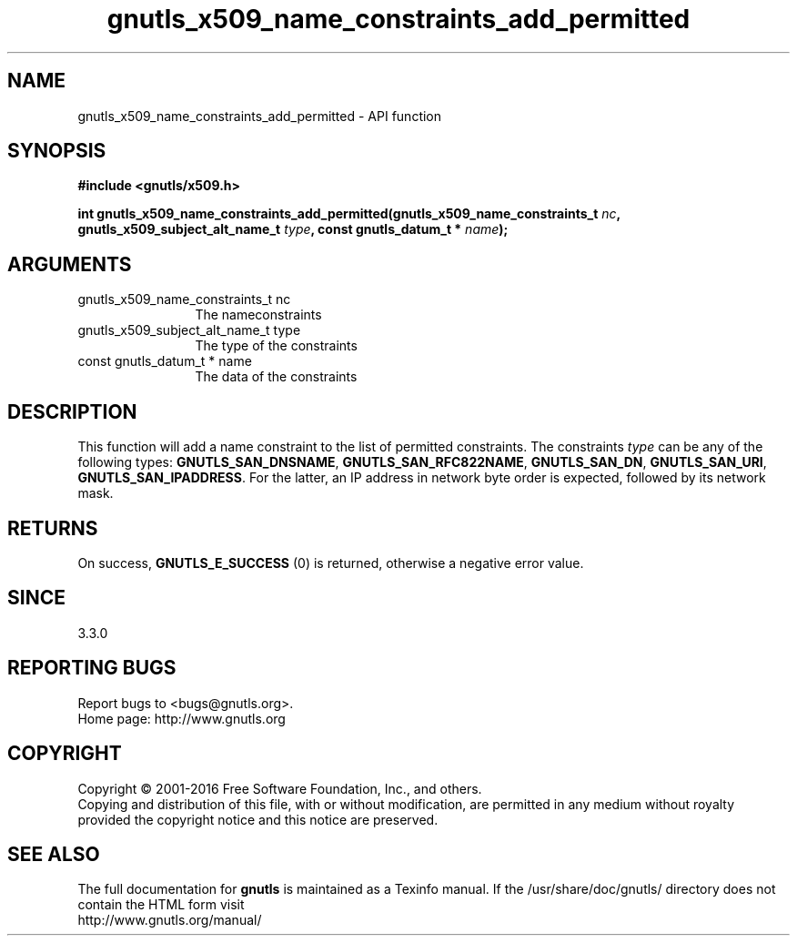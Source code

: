 .\" DO NOT MODIFY THIS FILE!  It was generated by gdoc.
.TH "gnutls_x509_name_constraints_add_permitted" 3 "3.5.5" "gnutls" "gnutls"
.SH NAME
gnutls_x509_name_constraints_add_permitted \- API function
.SH SYNOPSIS
.B #include <gnutls/x509.h>
.sp
.BI "int gnutls_x509_name_constraints_add_permitted(gnutls_x509_name_constraints_t " nc ", gnutls_x509_subject_alt_name_t " type ", const gnutls_datum_t * " name ");"
.SH ARGUMENTS
.IP "gnutls_x509_name_constraints_t nc" 12
The nameconstraints
.IP "gnutls_x509_subject_alt_name_t type" 12
The type of the constraints
.IP "const gnutls_datum_t * name" 12
The data of the constraints
.SH "DESCRIPTION"
This function will add a name constraint to the list of permitted
constraints. The constraints  \fItype\fP can be any of the following types:
\fBGNUTLS_SAN_DNSNAME\fP, \fBGNUTLS_SAN_RFC822NAME\fP, \fBGNUTLS_SAN_DN\fP,
\fBGNUTLS_SAN_URI\fP, \fBGNUTLS_SAN_IPADDRESS\fP. For the latter, an IP address
in network byte order is expected, followed by its network mask.
.SH "RETURNS"
On success, \fBGNUTLS_E_SUCCESS\fP (0) is returned, otherwise a negative error value.
.SH "SINCE"
3.3.0
.SH "REPORTING BUGS"
Report bugs to <bugs@gnutls.org>.
.br
Home page: http://www.gnutls.org

.SH COPYRIGHT
Copyright \(co 2001-2016 Free Software Foundation, Inc., and others.
.br
Copying and distribution of this file, with or without modification,
are permitted in any medium without royalty provided the copyright
notice and this notice are preserved.
.SH "SEE ALSO"
The full documentation for
.B gnutls
is maintained as a Texinfo manual.
If the /usr/share/doc/gnutls/
directory does not contain the HTML form visit
.B
.IP http://www.gnutls.org/manual/
.PP
